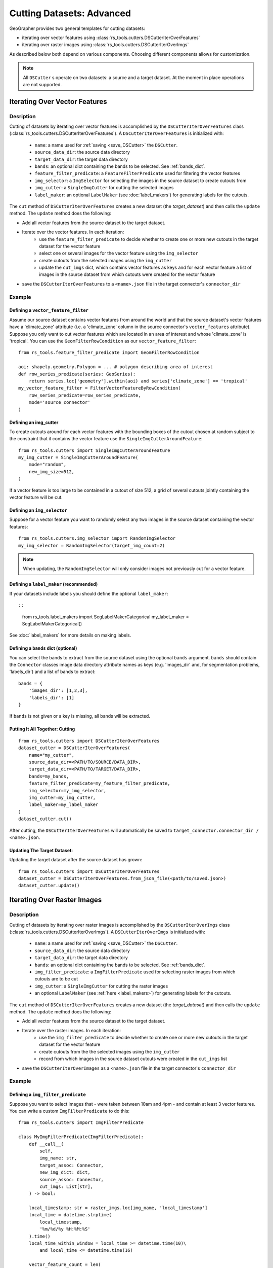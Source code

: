 Cutting Datasets: Advanced
##########################

GeoGrapher provides two general templates for cutting datasets:

- iterating over vector features using :class:`rs_tools.cutters.DSCutterIterOverFeatures`
- iterating over raster images using :class:`rs_tools.cutters.DSCutterIterOverImgs`

As described below both depend on various components. Choosing different components allows for customization.

.. note::

    All ``DSCutter`` s operate on two datasets: a source and a target dataset. At the moment in place operations are not supported.

.. todo::

    The row_series_predicate should be wrapped as a BaseModel

Iterating Over Vector Features
++++++++++++++++++++++++++++++

Desription
~~~~~~~~~~

Cutting of datasets by iterating over vector features is accomplished by the ``DSCutterIterOverFeatures`` class (:class:`rs_tools.cutters.DSCutterIterOverFeatures`). A ``DSCutterIterOverFeatures`` is initialized with:

    - ``name``: a name used for :ref:`saving <save_DSCutter>` the ``DSCutter``.
    - ``source_data_dir``: the source data directory
    - ``target_data_dir``: the target data directory
    - ``bands``: an optional dict containing the bands to be selected. See :ref:`bands_dict`.
    - ``feature_filter_predicate``: a ``FeatureFilterPredicate`` used for filtering the vector features
    - ``img_selector``: a ``ImgSelector`` for selecting the images in the source dataset to create cutouts from
    - ``img_cutter``: a ``SingleImgCutter`` for cutting the selected images
    - ``label_maker``: an optional ``LabelMaker`` (see :doc:`label_makers`) for generating labels for the cutouts.

The ``cut`` method of ``DSCutterIterOverFeatures`` creates a new dataset (the *target_dataset*) and then calls the ``update`` method. The ``update`` method does the following:

- Add all vector features from the source dataset to the target dataset.
- Iterate over the vector features. In each iteration:
    - use the ``feature_filter_predicate`` to decide whether to create one or more new cutouts in the target dataset for the vector feature
    - select one or several images for the vector feature using the ``img_selector``
    - create cutouts from the selected images using the ``img_cutter``
    - update the ``cut_imgs`` dict, which contains vector features as keys and for each vector feature a list of images in the source dataset from which cutouts were created for the vector feature
- save the ``DSCutterIterOverFeatures`` to a ``<name>.json`` file in the target connector's ``connector_dir``

.. todo::

    include example

Example
~~~~~~~

Defining a ``vector_feature_filter``
-------------------------------------

Assume our source dataset contains vector features from around the world and that the source dataset's vector features have a 'climate_zone' attribute (i.e. a 'climate_zone' column in the source connector's ``vector_features`` attribute). Suppose you only want to cut vector features which are located in an area of interest and whose 'climate_zone' is 'tropical'. You can use the ``GeomFilterRowCondition`` as our ``vector_feature_filter``::

    from rs_tools.feature_filter_predicate import GeomFilterRowCondition

    aoi: shapely.geometry.Polygon = ... # polygon describing area of interest
    def row_series_predicate(series: GeoSeries):
        return series.loc['geometry'].within(aoi) and series['climate_zone'] == 'tropical'
    my_vector_feature_filter = FilterVectorFeatureByRowCondition(
        row_series_predicate=row_series_predicate,
        mode='source_connector'
    )

Defining an img_cutter
----------------------

To create cutouts around for each vector features with the bounding boxes of the cutout chosen at random subject to the constraint that it contains the vector feature use the ``SingleImgCutterAroundFeature``::

    from rs_tools.cutters import SingleImgCutterAroundFeature
    my_img_cutter = SingleImgCutterAroundFeature(
        mode="random",
        new_img_size=512,
    )

If a vector feature is too large to be contained in a cutout of size 512, a grid of several cutouts jointly containing the vector feature will be cut.

Defining an ``img_selector``
-----------------------------

Suppose for a vector feature you want to randomly select any two images in the source dataset containing the vector features::

    from rs_tools.cutters.img_selector import RandomImgSelector
    my_img_selector = RandomImgSelector(target_img_count=2)

.. note::

    When updating, the ``RandomImgSelector`` will only consider images not previously cut for a vector feature.

Defining a ``label_maker`` (recommended)
----------------------------------------

If your datasets include labels you should define the optional ``label_maker``::

::

    from rs_tools.label_makers import SegLabelMakerCategorical
    my_label_maker = SegLabelMakerCategorical()

See :doc:`label_makers` for more details on making labels.

.. _bands_dict:

Defining a ``bands`` dict (optional)
------------------------------------

.. todo::

    rasterio vs numpy band indexing (starting with 0 or 1)

You can select the bands to extract from the source dataset using the optional ``bands`` argument. ``bands`` should contain the ``Connector`` classes image data directory attribute names as keys (e.g. 'images_dir' and, for segmentation problems, 'labels_dir') and a list of bands to extract::

    bands = {
        'images_dir': [1,2,3],
        'labels_dir': [1]
    }

If ``bands`` is not given or a key is missing, all bands will be extracted.

Putting It All Together: Cutting
---------------------------------

::

    from rs_tools.cutters import DSCutterIterOverFeatures
    dataset_cutter = DSCutterIterOverFeatures(
        name="my_cutter",
        source_data_dir=<PATH/TO/SOURCE/DATA_DIR>,
        target_data_dir=<PATH/TO/TARGET/DATA_DIR>,
        bands=my_bands,
        feature_filter_predicate=my_feature_filter_predicate,
        img_selector=my_img_selector,
        img_cutter=my_img_cutter,
        label_maker=my_label_maker
    )
    dataset_cutter.cut()

After cutting, the ``DSCutterIterOverFeatures`` will automatically be saved to ``target_connector.connector_dir / <name>.json``.

Updating The Target Dataset:
----------------------------

.. todo::

    dict args for ``from_json_file``

Updating the target dataset after the source dataset has grown::

    from rs_tools.cutters import DSCutterIterOverFeatures
    dataset_cutter = DSCutterIterOverFeatures.from_json_file(<path/to/saved.json>)
    dataset_cutter.update()

Iterating Over Raster Images
++++++++++++++++++++++++++++

Description
~~~~~~~~~~

Cutting of datasets by iterating over raster images is accomplished by the ``DSCutterIterOverImgs`` class (:class:`rs_tools.cutters.DSCutterIterOverImgs`). A ``DSCutterIterOverImgs`` is initialized with:

    - ``name``: a name used for :ref:`saving <save_DSCutter>` the ``DSCutter``.
    - ``source_data_dir``: the source data directory
    - ``target_data_dir``: the target data directory
    - ``bands``: an optional dict containing the bands to be selected. See :ref:`bands_dict`.
    - ``img_filter_predicate``: a ``ImgFilterPredicate`` used for selecting raster images from which cutouts are to be cut
    - ``img_cutter``: a ``SingleImgCutter`` for cutting the raster images
    - an optional ``LabelMaker`` (see :ref:`here <label_makers>`) for generating labels for the cutouts.

The ``cut`` method of ``DSCutterIterOverFeatures`` creates a new dataset (the *target_dataset*) and then calls the ``update`` method. The ``update`` method does the following:

- Add all vector features from the source dataset to the target dataset.
- Iterate over the raster images. In each iteration:
    - use the ``img_filter_predicate`` to decide whether to create one or more new cutouts in the target dataset for the vector feature
    - create cutouts from the the selected images using the ``img_cutter``
    - record from which images in the source dataset cutouts were created in the ``cut_imgs`` list
- save the ``DSCutterIterOverImages`` as a ``<name>.json`` file in the target connector's ``connector_dir``

.. todo::

    finish example

Example
~~~~~~~

Defining a ``img_filter_predicate``
-----------------------------------

.. todo::

    finish!
    add condition on graph? only images that contain at least 3 vector_features
    naming inconsistency: ImgFilterRowCondition vs RowSeriesPredicate (Predicate vs Condition)

Suppose you want to select images that
- were taken between 10am and 4pm
- and contain at least 3 vector features.
You can write a custom ``ImgFilterPredicate`` to do this::

    from rs_tools.cutters import ImgFilterPredicate

    class MyImgFilterPredicate(ImgFilterPredicate):
        def __call__(
            self,
            img_name: str,
            target_assoc: Connector,
            new_img_dict: dict,
            source_assoc: Connector,
            cut_imgs: List[str],
        ) -> bool:

        local_timestamp: str = raster_imgs.loc[img_name, 'local_timestamp']
        local_time = datetime.strptime(
            local_timestamp,
            '%m/%d/%y %H:%M:%S'
        ).time()
        local_time_within_window = local_time >= datetime.time(10)\
            and local_time <= datetime.time(16)

        vector_feature_count = len(
            source_assoc.vector_features_contained_in_img(img_name)
        )

        return local_time_within_window and vector_feature_count >= 3

    my_img_filter_predicate = MyImgFilterPredicate()

Defining an img_cutter
----------------------

Suppose you want to cut every selected image to a grid of images. You can use the ``SingleImgCutterToGrid`` (:class:`rs_tools.cutters.single_img_cutter_grid.SingleImgCutterToGrid`) to do this::

    from rs_tools.cutters.single_img_cutter_grid import SingleImgCutterToGrid
    my_img_cutter = SingleImgCutterToGrid(new_img_size=512)

Defining a ``label_maker`` (recommended)
----------------------------------------

If your datasets include labels you should define the optional ``label_maker``::

::

    from rs_tools.label_makers import SegLabelMakerCategorical
    my_label_maker = SegLabelMakerCategorical()

See :doc:`label_makers` for more details on making labels.

.. _bands_dict:

Defining a ``bands`` dict (optional)
------------------------------------

See :ref:`bands_dict`.

Putting It All Together: Cutting
---------------------------------

::

    from rs_tools.cutters import DSCutterIterOverImgs
    dataset_cutter = DSCutterIterOverImgs(
        name="my_cutter",
        source_data_dir=<PATH/TO/SOURCE/DATA_DIR>,
        target_data_dir=<PATH/TO/TARGET/DATA_DIR>,
        bands=my_bands,
        img_filter_predicate=my_img_filter_predicate,
        img_cutter=my_img_cutter,
        label_maker=my_label_maker
    )
    dataset_cutter.cut()

After cutting, the ``DSCutterIterOverImgs`` will automatically be saved to ``target_connector.connector_dir / <name>.json``.

Updating The Target Dataset:
----------------------------

.. todo::

    dict args for ``from_json_file``

Updating the target dataset after the source dataset has grown::

    from rs_tools.cutters import DSCutterIterOverImgs
    dataset_cutter = DSCutterIterOverImgs.from_json_file(<path/to/saved.json>)
    dataset_cutter.update()





